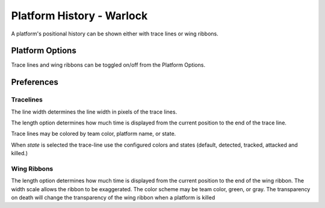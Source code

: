 .. ****************************************************************************
.. CUI
..
.. The Advanced Framework for Simulation, Integration, and Modeling (AFSIM)
..
.. The use, dissemination or disclosure of data in this file is subject to
.. limitation or restriction. See accompanying README and LICENSE for details.
.. ****************************************************************************

Platform History - Warlock
--------------------------

A platform's positional history can be shown either with trace lines or wing ribbons.

.. image:: ../images/wk_PlatformHistory.png

Platform Options
================

Trace lines and wing ribbons can be toggled on/off from the Platform Options.

Preferences
===========

.. image:: ../images/wk_PreferencesPlatformHistory.png

Tracelines
^^^^^^^^^^

The line width determines the line width in pixels of the trace lines.

The length option determines how much time is displayed from the current position to the end of the trace line.

Trace lines may be colored by team color, platform name, or state.

When *state* is selected the trace-line use the configured colors and states (default, detected, tracked, attacked and killed.)

Wing Ribbons
^^^^^^^^^^^^

The length option determines how much time is displayed from the current position to the end of the wing ribbon. The width scale allows the ribbon to be exaggerated. The color scheme may be team color, green, or gray. The transparency on death will change the transparency of the wing ribbon when a platform is killed

